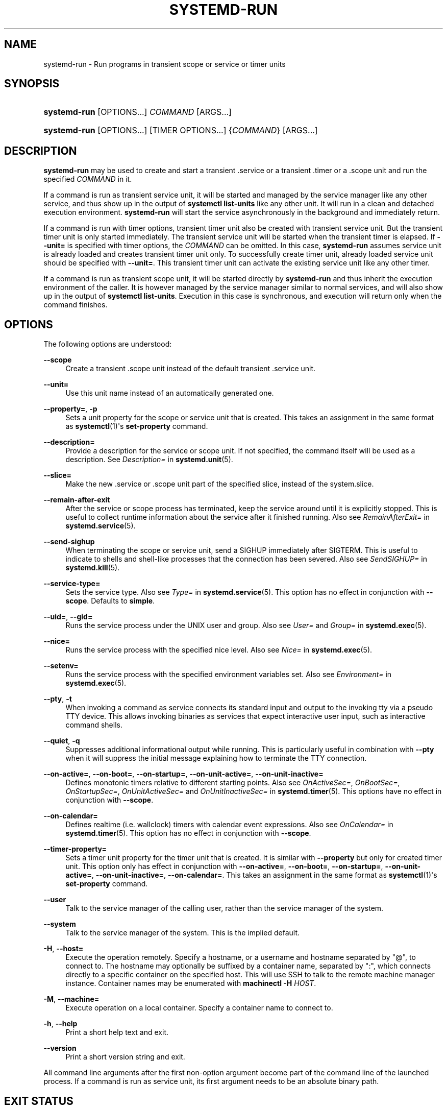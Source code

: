 '\" t
.TH "SYSTEMD\-RUN" "1" "" "systemd 219" "systemd-run"
.\" -----------------------------------------------------------------
.\" * Define some portability stuff
.\" -----------------------------------------------------------------
.\" ~~~~~~~~~~~~~~~~~~~~~~~~~~~~~~~~~~~~~~~~~~~~~~~~~~~~~~~~~~~~~~~~~
.\" http://bugs.debian.org/507673
.\" http://lists.gnu.org/archive/html/groff/2009-02/msg00013.html
.\" ~~~~~~~~~~~~~~~~~~~~~~~~~~~~~~~~~~~~~~~~~~~~~~~~~~~~~~~~~~~~~~~~~
.ie \n(.g .ds Aq \(aq
.el       .ds Aq '
.\" -----------------------------------------------------------------
.\" * set default formatting
.\" -----------------------------------------------------------------
.\" disable hyphenation
.nh
.\" disable justification (adjust text to left margin only)
.ad l
.\" -----------------------------------------------------------------
.\" * MAIN CONTENT STARTS HERE *
.\" -----------------------------------------------------------------
.SH "NAME"
systemd-run \- Run programs in transient scope or service or timer units
.SH "SYNOPSIS"
.HP \w'\fBsystemd\-run\fR\ 'u
\fBsystemd\-run\fR [OPTIONS...] \fICOMMAND\fR\ [ARGS...] 
.HP \w'\fBsystemd\-run\fR\ 'u
\fBsystemd\-run\fR [OPTIONS...] [TIMER\ OPTIONS...] {\fICOMMAND\fR} [ARGS...]
.SH "DESCRIPTION"
.PP
\fBsystemd\-run\fR
may be used to create and start a transient
\&.service
or a transient
\&.timer
or a
\&.scope
unit and run the specified
\fICOMMAND\fR
in it\&.
.PP
If a command is run as transient service unit, it will be started and managed by the service manager like any other service, and thus show up in the output of
\fBsystemctl list\-units\fR
like any other unit\&. It will run in a clean and detached execution environment\&.
\fBsystemd\-run\fR
will start the service asynchronously in the background and immediately return\&.
.PP
If a command is run with timer options, transient timer unit also be created with transient service unit\&. But the transient timer unit is only started immediately\&. The transient service unit will be started when the transient timer is elapsed\&. If
\fB\-\-unit=\fR
is specified with timer options, the
\fICOMMAND\fR
can be omitted\&. In this case,
\fBsystemd\-run\fR
assumes service unit is already loaded and creates transient timer unit only\&. To successfully create timer unit, already loaded service unit should be specified with
\fB\-\-unit=\fR\&. This transient timer unit can activate the existing service unit like any other timer\&.
.PP
If a command is run as transient scope unit, it will be started directly by
\fBsystemd\-run\fR
and thus inherit the execution environment of the caller\&. It is however managed by the service manager similar to normal services, and will also show up in the output of
\fBsystemctl list\-units\fR\&. Execution in this case is synchronous, and execution will return only when the command finishes\&.
.SH "OPTIONS"
.PP
The following options are understood:
.PP
\fB\-\-scope\fR
.RS 4
Create a transient
\&.scope
unit instead of the default transient
\&.service
unit\&.
.RE
.PP
\fB\-\-unit=\fR
.RS 4
Use this unit name instead of an automatically generated one\&.
.RE
.PP
\fB\-\-property=\fR, \fB\-p\fR
.RS 4
Sets a unit property for the scope or service unit that is created\&. This takes an assignment in the same format as
\fBsystemctl\fR(1)\*(Aqs
\fBset\-property\fR
command\&.
.RE
.PP
\fB\-\-description=\fR
.RS 4
Provide a description for the service or scope unit\&. If not specified, the command itself will be used as a description\&. See
\fIDescription=\fR
in
\fBsystemd.unit\fR(5)\&.
.RE
.PP
\fB\-\-slice=\fR
.RS 4
Make the new
\&.service
or
\&.scope
unit part of the specified slice, instead of the
system\&.slice\&.
.RE
.PP
\fB\-\-remain\-after\-exit\fR
.RS 4
After the service or scope process has terminated, keep the service around until it is explicitly stopped\&. This is useful to collect runtime information about the service after it finished running\&. Also see
\fIRemainAfterExit=\fR
in
\fBsystemd.service\fR(5)\&.
.RE
.PP
\fB\-\-send\-sighup\fR
.RS 4
When terminating the scope or service unit, send a SIGHUP immediately after SIGTERM\&. This is useful to indicate to shells and shell\-like processes that the connection has been severed\&. Also see
\fISendSIGHUP=\fR
in
\fBsystemd.kill\fR(5)\&.
.RE
.PP
\fB\-\-service\-type=\fR
.RS 4
Sets the service type\&. Also see
\fIType=\fR
in
\fBsystemd.service\fR(5)\&. This option has no effect in conjunction with
\fB\-\-scope\fR\&. Defaults to
\fBsimple\fR\&.
.RE
.PP
\fB\-\-uid=\fR, \fB\-\-gid=\fR
.RS 4
Runs the service process under the UNIX user and group\&. Also see
\fIUser=\fR
and
\fIGroup=\fR
in
\fBsystemd.exec\fR(5)\&.
.RE
.PP
\fB\-\-nice=\fR
.RS 4
Runs the service process with the specified nice level\&. Also see
\fINice=\fR
in
\fBsystemd.exec\fR(5)\&.
.RE
.PP
\fB\-\-setenv=\fR
.RS 4
Runs the service process with the specified environment variables set\&. Also see
\fIEnvironment=\fR
in
\fBsystemd.exec\fR(5)\&.
.RE
.PP
\fB\-\-pty\fR, \fB\-t\fR
.RS 4
When invoking a command as service connects its standard input and output to the invoking tty via a pseudo TTY device\&. This allows invoking binaries as services that expect interactive user input, such as interactive command shells\&.
.RE
.PP
\fB\-\-quiet\fR, \fB\-q\fR
.RS 4
Suppresses additional informational output while running\&. This is particularly useful in combination with
\fB\-\-pty\fR
when it will suppress the initial message explaining how to terminate the TTY connection\&.
.RE
.PP
\fB\-\-on\-active=\fR, \fB\-\-on\-boot=\fR, \fB\-\-on\-startup=\fR, \fB\-\-on\-unit\-active=\fR, \fB\-\-on\-unit\-inactive=\fR
.RS 4
Defines monotonic timers relative to different starting points\&. Also see
\fIOnActiveSec=\fR,
\fIOnBootSec=\fR,
\fIOnStartupSec=\fR,
\fIOnUnitActiveSec=\fR
and
\fIOnUnitInactiveSec=\fR
in
\fBsystemd.timer\fR(5)\&. This options have no effect in conjunction with
\fB\-\-scope\fR\&.
.RE
.PP
\fB\-\-on\-calendar=\fR
.RS 4
Defines realtime (i\&.e\&. wallclock) timers with calendar event expressions\&. Also see
\fIOnCalendar=\fR
in
\fBsystemd.timer\fR(5)\&. This option has no effect in conjunction with
\fB\-\-scope\fR\&.
.RE
.PP
\fB\-\-timer\-property=\fR
.RS 4
Sets a timer unit property for the timer unit that is created\&. It is similar with
\fB\-\-property\fR
but only for created timer unit\&. This option only has effect in conjunction with
\fB\-\-on\-active=\fR,
\fB\-\-on\-boot=\fR,
\fB\-\-on\-startup=\fR,
\fB\-\-on\-unit\-active=\fR,
\fB\-\-on\-unit\-inactive=\fR,
\fB\-\-on\-calendar=\fR\&. This takes an assignment in the same format as
\fBsystemctl\fR(1)\*(Aqs
\fBset\-property\fR
command\&.
.RE
.PP
\fB\-\-user\fR
.RS 4
Talk to the service manager of the calling user, rather than the service manager of the system\&.
.RE
.PP
\fB\-\-system\fR
.RS 4
Talk to the service manager of the system\&. This is the implied default\&.
.RE
.PP
\fB\-H\fR, \fB\-\-host=\fR
.RS 4
Execute the operation remotely\&. Specify a hostname, or a username and hostname separated by
"@", to connect to\&. The hostname may optionally be suffixed by a container name, separated by
":", which connects directly to a specific container on the specified host\&. This will use SSH to talk to the remote machine manager instance\&. Container names may be enumerated with
\fBmachinectl \-H \fR\fB\fIHOST\fR\fR\&.
.RE
.PP
\fB\-M\fR, \fB\-\-machine=\fR
.RS 4
Execute operation on a local container\&. Specify a container name to connect to\&.
.RE
.PP
\fB\-h\fR, \fB\-\-help\fR
.RS 4
Print a short help text and exit\&.
.RE
.PP
\fB\-\-version\fR
.RS 4
Print a short version string and exit\&.
.RE
.PP
All command line arguments after the first non\-option argument become part of the command line of the launched process\&. If a command is run as service unit, its first argument needs to be an absolute binary path\&.
.SH "EXIT STATUS"
.PP
On success, 0 is returned, a non\-zero failure code otherwise\&.
.SH "EXAMPLES"
.PP
The following command will log the environment variables provided by systemd to services:
.sp
.if n \{\
.RS 4
.\}
.nf
# systemd\-run env
Running as unit run\-19945\&.service\&.
# journalctl \-u run\-19945\&.service
Sep 08 07:37:21 bupkis systemd[1]: Starting /usr/bin/env\&.\&.\&.
Sep 08 07:37:21 bupkis systemd[1]: Started /usr/bin/env\&.
Sep 08 07:37:21 bupkis env[19948]: PATH=/usr/local/sbin:/usr/local/bin:/usr/sbin:/usr/bin
Sep 08 07:37:21 bupkis env[19948]: LANG=en_US\&.UTF\-8
Sep 08 07:37:21 bupkis env[19948]: BOOT_IMAGE=/vmlinuz\-3\&.11\&.0\-0\&.rc5\&.git6\&.2\&.fc20\&.x86_64
.fi
.if n \{\
.RE
.\}
.PP
The following command invokes the
\fBupdatedb\fR(8)
tool, but lowers the block IO weight for it to 10\&. See
\fBsystemd.resource-control\fR(5)
for more information on the
\fIBlockIOWeight=\fR
property\&.
.sp
.if n \{\
.RS 4
.\}
.nf
# systemd\-run \-p BlockIOWeight=10 updatedb
.fi
.if n \{\
.RE
.\}
.PP
The following command will touch a file after 30 seconds\&.
.sp
.if n \{\
.RS 4
.\}
.nf
# date; systemd\-run \-\-on\-active=30 \-\-timer\-property=AccuracySec=100ms /bin/touch /tmp/foo
Mon Dec  8 20:44:24 KST 2014
Running as unit run\-71\&.timer\&.
Will run as unit run\-71\&.service\&.
# journalctl \-b \-u run\-73\&.timer
\-\- Logs begin at Fri 2014\-12\-05 19:09:21 KST, end at Mon 2014\-12\-08 20:44:54 KST\&. \-\-
Dec 08 20:44:38 container systemd[1]: Starting /bin/touch /tmp/foo\&.
Dec 08 20:44:38 container systemd[1]: Started /bin/touch /tmp/foo\&.
# journalctl \-b \-u run\-73\&.service
\-\- Logs begin at Fri 2014\-12\-05 19:09:21 KST, end at Mon 2014\-12\-08 20:44:54 KST\&. \-\-
Dec 08 20:44:48 container systemd[1]: Starting /bin/touch /tmp/foo\&.\&.\&.
Dec 08 20:44:48 container systemd[1]: Started /bin/touch /tmp/foo\&.
.fi
.if n \{\
.RE
.\}
.PP
The following command invokes
/bin/bash
as a service passing its standard input, output and error to the calling TTY\&.
.sp
.if n \{\
.RS 4
.\}
.nf
# systemd\-run \-t /bin/bash
.fi
.if n \{\
.RE
.\}
.SH "SEE ALSO"
.PP
\fBsystemd\fR(1),
\fBsystemctl\fR(1),
\fBsystemd.unit\fR(5),
\fBsystemd.service\fR(5),
\fBsystemd.scope\fR(5),
\fBsystemd.slice\fR(5),
\fBsystemd.exec\fR(5),
\fBsystemd.resource-control\fR(5),
\fBsystemd.timer\fR(5),
\fBmachinectl\fR(1)
